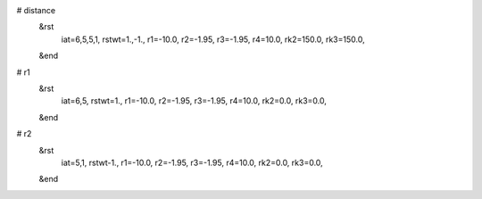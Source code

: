 # distance
 &rst
  iat=6,5,5,1, 
  rstwt=1.,-1., 
  r1=-10.0, r2=-1.95, r3=-1.95, r4=10.0, 
  rk2=150.0, rk3=150.0, 
 &end

# r1
 &rst
  iat=6,5,
  rstwt=1.,
  r1=-10.0, r2=-1.95, r3=-1.95, r4=10.0,
  rk2=0.0, rk3=0.0,
 &end

# r2
 &rst
  iat=5,1,
  rstwt-1.,
  r1=-10.0, r2=-1.95, r3=-1.95, r4=10.0,
  rk2=0.0, rk3=0.0,
 &end

